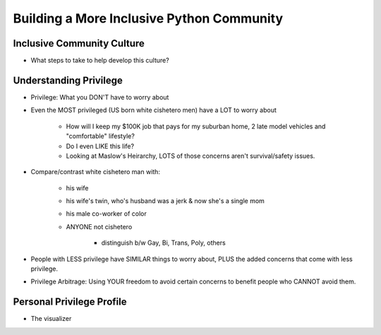 Building a More Inclusive Python Community
====

Inclusive Community Culture
----
-  What steps to take to help develop this culture?

Understanding Privilege
----
-  Privilege: What you DON'T have to worry about
-  Even the MOST privileged (US born white cishetero men) have a LOT to worry about

    +  How will I keep my $100K job that pays for my suburban home, 2 late model vehicles and "comfortable" lifestyle? 
    +  Do I even LIKE this life?
    +  Looking at Maslow's Heirarchy, LOTS of those concerns aren't survival/safety issues.

-  Compare/contrast white cishetero man with:

    +  his wife
    +  his wife's twin, who's husband was a jerk & now she's a single mom
    +  his male co-worker of color
    +  ANYONE not cishetero

        *  distinguish b/w Gay, Bi, Trans, Poly, others

-  People with LESS privilege have SIMILAR things to worry about, PLUS the added concerns that come with less privilege.
-  Privilege Arbitrage: Using YOUR freedom to avoid certain concerns to benefit people who CANNOT avoid them.

Personal Privilege Profile
----
-  The visualizer